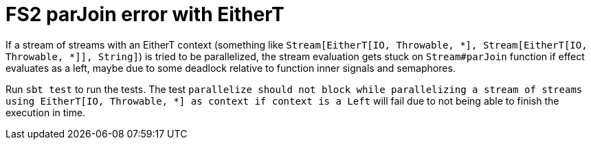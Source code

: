 = FS2 parJoin error with EitherT

If a stream of streams with an EitherT context (something like `Stream[EitherT[IO, Throwable, *], Stream[EitherT[IO, Throwable, *]], String]`) is tried to be parallelized, the stream evaluation gets stuck on `Stream#parJoin` function if effect evaluates as a left, maybe due to some deadlock relative to function inner signals and semaphores.

Run `sbt test` to run the tests. The test `parallelize should not block while parallelizing a stream of streams using EitherT[IO, Throwable, *] as context if context is a Left` will fail due to not being able to finish the execution in time.
